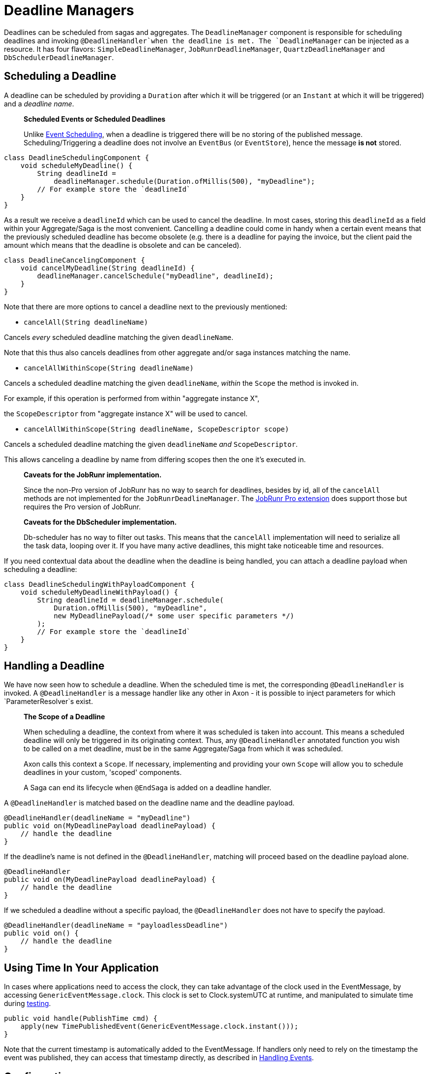 = Deadline Managers

Deadlines can be scheduled from sagas and aggregates. The `DeadlineManager` component is responsible for scheduling deadlines and invoking `@DeadlineHandler`when the deadline is met. The `DeadlineManager` can be injected as a resource. It has four flavors: `SimpleDeadlineManager`, `JobRunrDeadlineManager`, `QuartzDeadlineManager` and `DbSchedulerDeadlineManager`.

== Scheduling a Deadline

A deadline can be scheduled by providing a `Duration` after which it will be triggered (or an `Instant` at which it will be triggered) and a _deadline name_.

____

*Scheduled Events or Scheduled Deadlines*

Unlike link:event-schedulers.md[Event Scheduling], when a deadline is triggered there will be no storing of the published message. Scheduling/Triggering a deadline does not involve an `EventBus` (or `EventStore`), hence the message *is not* stored.

____

[source,java]
----
class DeadlineSchedulingComponent {
    void scheduleMyDeadline() {
        String deadlineId = 
            deadlineManager.schedule(Duration.ofMillis(500), "myDeadline");
        // For example store the `deadlineId`
    }
}

----

As a result we receive a `deadlineId` which can be used to cancel the deadline. In most cases, storing this `deadlineId` as a field within your Aggregate/Saga is the most convenient. Cancelling a deadline could come in handy when a certain event means that the previously scheduled deadline has become obsolete (e.g. there is a deadline for paying the invoice, but the client paid the amount which means that the deadline is obsolete and can be canceled).

[source,java]
----
class DeadlineCancelingComponent {
    void cancelMyDeadline(String deadlineId) {
        deadlineManager.cancelSchedule("myDeadline", deadlineId);
    }
}

----

Note that there are more options to cancel a deadline next to the previously mentioned:

* `cancelAll(String deadlineName)`

Cancels _every_ scheduled deadline matching the given `deadlineName`.

Note that this thus also cancels deadlines from other aggregate and/or saga instances matching the name.

* `cancelAllWithinScope(String deadlineName)`

Cancels a scheduled deadline matching the given `deadlineName`, _within_ the `Scope` the method is invoked in.

For example, if this operation is performed from within "aggregate instance X",

the `ScopeDescriptor` from "aggregate instance X" will be used to cancel.

* `cancelAllWithinScope(String deadlineName, ScopeDescriptor scope)`

Cancels a scheduled deadline matching the given `deadlineName` _and_ `ScopeDescriptor`.

This allows canceling a deadline by name from differing scopes then the one it's executed in.

____

*Caveats for the JobRunr implementation.*

Since the non-Pro version of JobRunr has no way to search for deadlines, besides by id, all of the `cancelAll` methods are not implemented for the `JobRunrDeadlineManager`.
The link:../../../extensions/jobrunrpro.md[JobRunr Pro extension] does support those but requires the Pro version of JobRunr.

*Caveats for the DbScheduler implementation.*

Db-scheduler has no way to filter out tasks. This means that the `cancelAll` implementation will need to serialize all the task data, looping over it. If you have many active deadlines, this might take noticeable time and resources.

____

If you need contextual data about the deadline when the deadline is being handled, you can attach a deadline payload when scheduling a deadline:

[source,java]
----
class DeadlineSchedulingWithPayloadComponent {
    void scheduleMyDeadlineWithPayload() {
        String deadlineId = deadlineManager.schedule(
            Duration.ofMillis(500), "myDeadline", 
            new MyDeadlinePayload(/* some user specific parameters */)
        );
        // For example store the `deadlineId`
    }
}
----

== Handling a Deadline

We have now seen how to schedule a deadline. When the scheduled time is met, the corresponding `@DeadlineHandler` is invoked. A `@DeadlineHandler` is a message handler like any other in Axon - it is possible to inject parameters for which `ParameterResolver`s exist.

____

*The Scope of a Deadline*

When scheduling a deadline, the context from where it was scheduled is taken into account. This means a scheduled deadline will only be triggered in its originating context. Thus, any `@DeadlineHandler` annotated function you wish to be called on a met deadline, must be in the same Aggregate/Saga from which it was scheduled.

Axon calls this context a `Scope`. If necessary, implementing and providing your own `Scope` will allow you to schedule deadlines in your custom, 'scoped' components.

A Saga can end its lifecycle when `@EndSaga` is added on a deadline handler. 

____

A `@DeadlineHandler` is matched based on the deadline name and the deadline payload.

[source,java]
----
@DeadlineHandler(deadlineName = "myDeadline")
public void on(MyDeadlinePayload deadlinePayload) {
    // handle the deadline
}
----

If the deadline's name is not defined in the `@DeadlineHandler`, matching will proceed based on the deadline payload alone.

[source,java]
----
@DeadlineHandler
public void on(MyDeadlinePayload deadlinePayload) {
    // handle the deadline
}
----

If we scheduled a deadline without a specific payload, the `@DeadlineHandler` does not have to specify the payload.

[source,java]
----
@DeadlineHandler(deadlineName = "payloadlessDeadline")
public void on() {
    // handle the deadline
}
----

== Using Time In Your Application

In cases where applications need to access the clock, they can take advantage of the clock used in the EventMessage, by accessing `GenericEventMessage.clock`. This clock is set to Clock.systemUTC at runtime, and manipulated to simulate time during link:../testing/[testing].

[source,java]
----
public void handle(PublishTime cmd) {
    apply(new TimePublishedEvent(GenericEventMessage.clock.instant()));
}
----

Note that the current timestamp is automatically added to the EventMessage. If handlers only need to rely on the timestamp the event was published, they can access that timestamp directly, as described in link:../events/event-handlers.md[Handling Events].

== Configuration

Spring Boot users will need to define a `DeadlineManager` bean using one of the available implementations. 

Spring Boot users who want to use the JobRunr deadline manager can add https://mvnrepository.com/artifact/org.jobrunr/jobrunr-spring-boot-starter[`jobrunr-spring-boot-starter`] as a dependency. Doing so will make a `JobScheduler` bean available, which the auto-configuration can use to create a `JobRunrDeadlineManager`.
Alternatively. the bean can be configured like this:

[source,java]
----
@Bean
public DeadlineManager deadlineManager(
        @Qualifier("eventSerializer") final Serializer serializer,
        final JobScheduler jobScheduler,
        final ScopeAwareProvider scopeAwareProvider,
        final TransactionManager transactionManager,
        final Spanfactory spanfactory
) {
    return JobRunrDeadlineManager.builder()
            .jobScheduler(jobScheduler)
            .scopeAwareProvider(scopeAwareProvider)
            .serializer(serializer)
            .transactionManager(transactionManager)
            .spanFactory(spanfactory)
            .build();
}
----

Spring Boot users who want to use the db-scheduler deadline manager can add https://mvnrepository.com/artifact/com.github.kagkarlsson/db-scheduler-spring-boot-starter[`db-scheduler-spring-boot-starter`] as a dependency. This will make a `Scheduler` bean available, which the auto-configuration can use to create a `DbSchedulerDeadlineManager`.
Alternatively, the bean can be configured like this:

[source,java]
----
    @Bean
    public DeadlineManager deadlineManager(
            Scheduler scheduler,
            Configuration configuration,
            @Qualifier("eventSerializer") Serializer serializer,
            TransactionManager transactionManager,
            SpanFactory spanFactory) {
        ScopeAwareProvider scopeAwareProvider = new ConfigurationScopeAwareProvider(configuration);
        return DbSchedulerDeadlineManager.builder()
                                         .scheduler(scheduler)
                                         .scopeAwareProvider(scopeAwareProvider)
                                         .serializer(serializer)
                                         .transactionManager(transactionManager)
                                         .spanFactory(DefaultDeadlineManagerSpanFactory.builder()
                                           .spanFactory(spanFactory)
                                           .build())
                                         .startScheduler(false)
                                         .build();
    }
----